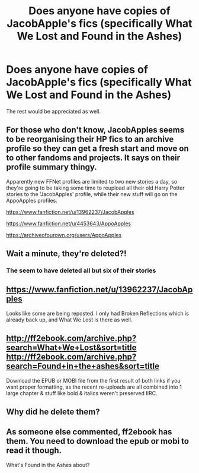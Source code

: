 #+TITLE: Does anyone have copies of JacobApple's fics (specifically What We Lost and Found in the Ashes)

* Does anyone have copies of JacobApple's fics (specifically What We Lost and Found in the Ashes)
:PROPERTIES:
:Author: BloodReyne
:Score: 10
:DateUnix: 1597779898.0
:DateShort: 2020-Aug-19
:FlairText: Request
:END:
The rest would be appreciated as well.


** For those who don't know, JacobApples seems to be reorganising their HP fics to an archive profile so they can get a fresh start and move on to other fandoms and projects. It says on their profile summary thingy.

Apparently new FFNet profiles are limited to two new stories a day, so they're going to be taking some time to reupload all their old Harry Potter stories to the 'JacobApples' profile, while their new stuff will go on the AppoApples profiles.

[[https://www.fanfiction.net/u/13962237/JacobApples]]

[[https://www.fanfiction.net/u/4453643/AppoApples]]

[[https://archiveofourown.org/users/AppoApples]]
:PROPERTIES:
:Author: Avalon1632
:Score: 7
:DateUnix: 1597838326.0
:DateShort: 2020-Aug-19
:END:


** Wait a minute, they're deleted?!
:PROPERTIES:
:Author: CallMeSundown84
:Score: 4
:DateUnix: 1597784681.0
:DateShort: 2020-Aug-19
:END:

*** The seem to have deleted all but six of their stories
:PROPERTIES:
:Author: TauLupis
:Score: 3
:DateUnix: 1597785097.0
:DateShort: 2020-Aug-19
:END:


** [[https://www.fanfiction.net/u/13962237/JacobApples]]

Looks like some are being reposted. I only had Broken Reflections which is already back up, and What We Lost is there as well.
:PROPERTIES:
:Author: Asviloka
:Score: 3
:DateUnix: 1597785774.0
:DateShort: 2020-Aug-19
:END:


** [[http://ff2ebook.com/archive.php?search=What+We+Lost&sort=title]] [[http://ff2ebook.com/archive.php?search=Found+in+the+ashes&sort=title]]

Download the EPUB or MOBI file from the first result of both links if you want proper formatting, as the recent re-uploads are all combined into 1 large chapter & stuff like bold & italics weren't preserved IIRC.
:PROPERTIES:
:Author: webbzo
:Score: 3
:DateUnix: 1597787525.0
:DateShort: 2020-Aug-19
:END:


** Why did he delete them?
:PROPERTIES:
:Author: hungrybluefish
:Score: 2
:DateUnix: 1597798597.0
:DateShort: 2020-Aug-19
:END:


** As someone else commented, ff2ebook has them. You need to download the epub or mobi to read it though.

What's Found in the Ashes about?
:PROPERTIES:
:Author: TheVoteMote
:Score: 2
:DateUnix: 1597804884.0
:DateShort: 2020-Aug-19
:END:
